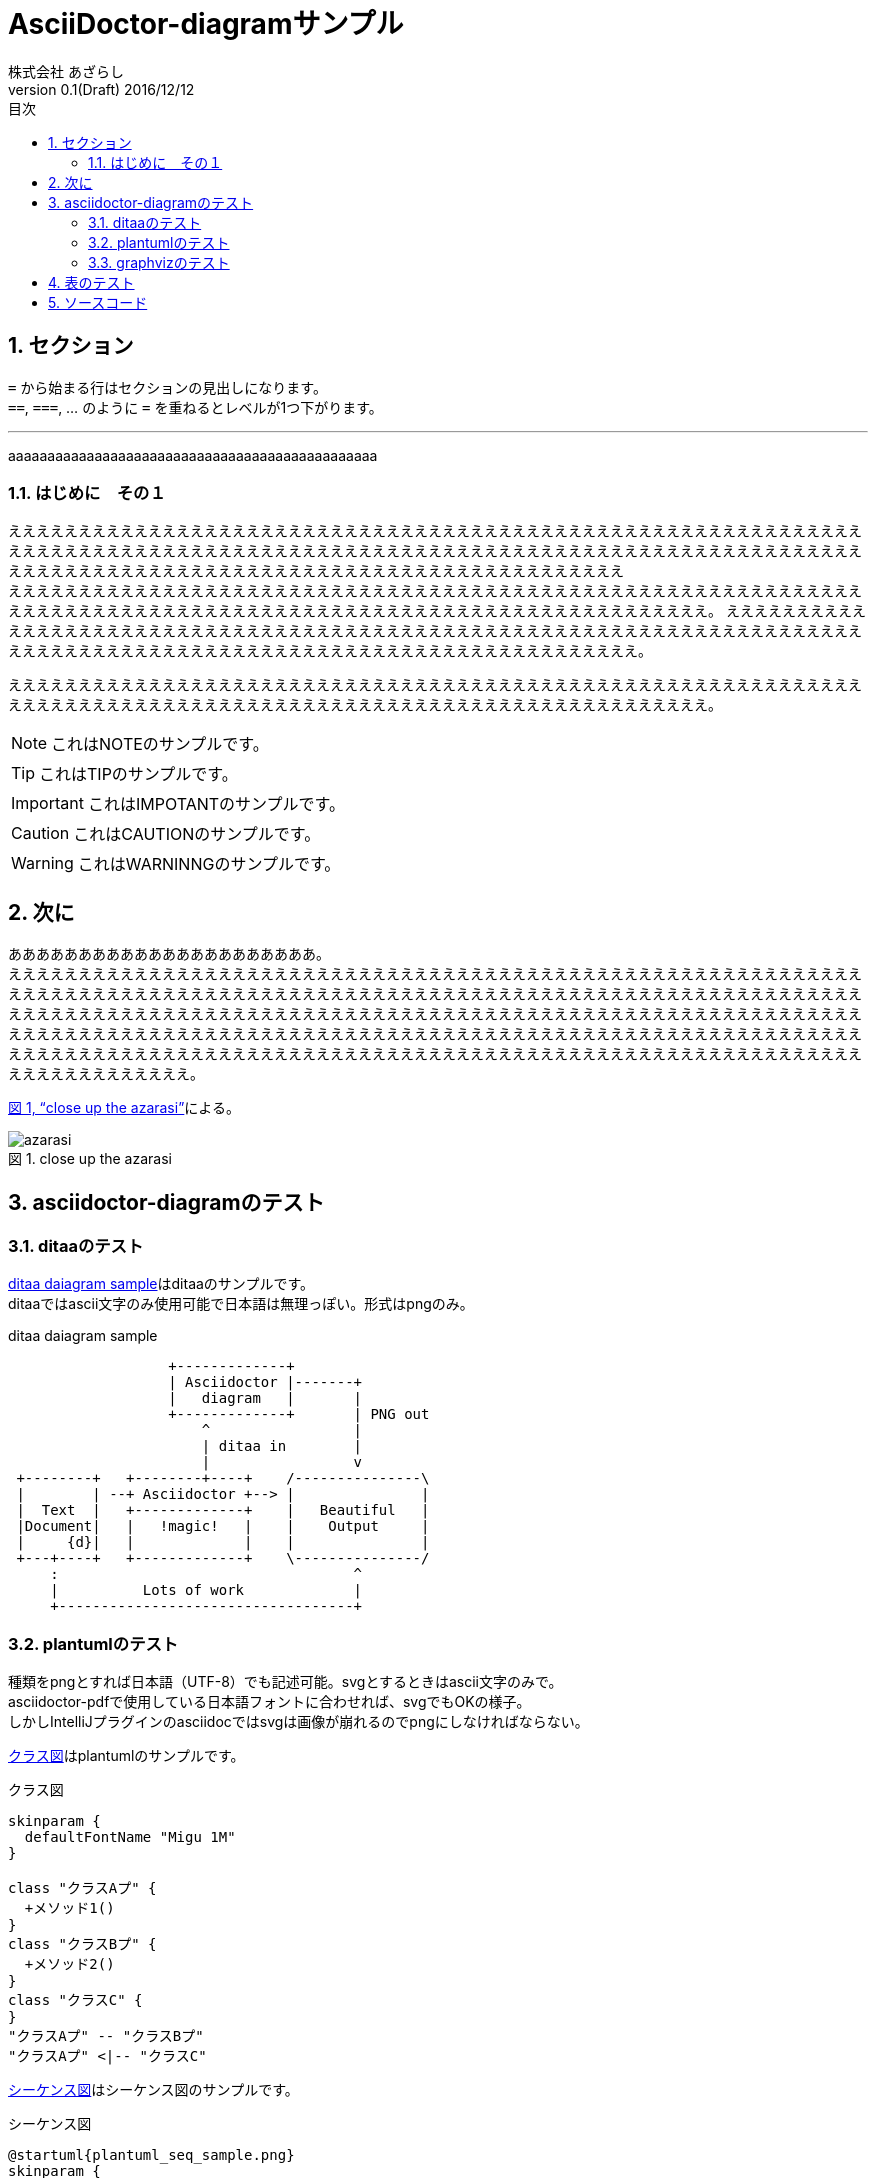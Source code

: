 = AsciiDoctor-diagramサンプル
株式会社 あざらし
v0.1(Draft) 2016/12/12
:toc: left
:toc-title: 目次
:figure-caption: 図
:table-caption: 表
:toclevels: 3
:pagenums:
:sectnums:
:imagesdir: ./images
:source-highlighter: coderay
:icons: font
:xrefstyle: full

== セクション

``=`` から始まる行はセクションの見出しになります。 +
``==``, ``===``, ... のように `=` を重ねるとレベルが1つ下がります。


//水平線
'''

aaaaaaaaaaaaaaaaaaaaaaaaaaaaaaaaaaaaaaaaaaaaaaa

=== はじめに　その１
ええええええええええええええええええええええええええええええええええええええええええええええええええええええええええええええええええええええええええええええええええええええええええええええええええええええええええええええええええええええええええええええええええええええええええええええええええええええええええええええええええええええ +
えええええええええええええええええええええええええええええええええええええええええええええええええええええええええええええええええええええええええええええええええええええええええええええええええええええええええええええええ。
ええええええええええええええええええええええええええええええええええええええええええええええええええええええええええええええええええええええええええええええええええええええええええええええええええええええええええええええええええええ。

えええええええええええええええええええええええええええええええええええええええええええええええええええええええええええええええええええええええええええええええええええええええええええええええええええええええええええええええ。

NOTE: これはNOTEのサンプルです。

TIP: これはTIPのサンプルです。

IMPORTANT: これはIMPOTANTのサンプルです。

CAUTION: これはCAUTIONのサンプルです。

WARNING: これはWARNINNGのサンプルです。

//改頁
<<<

== 次に
ああああああああああああああああああああああ。 +
ええええええええええええええええええええええええええええええええええええええええええええええええええええええええええええええええええええええええええええええええええええええええええええええええええええええええええええええええええええええええええええええええええええええええええええええええええええええええええええええええええええええええええええええええええええええええええええええええええええええええええええええええええええええええええええええええええええええええええええええええええええええええええええええええええええええええええええええええええええええええええええええええええええええええええええええええええええええええええええええ。

<<fig_azarasi>>による。

[[fig_azarasi]]
.close up the azarasi
image::azarasi.jpg[]

//改頁
<<<

== asciidoctor-diagramのテスト

=== ditaaのテスト

<<ditaa-diagram_test>>はditaaのサンプルです。 +
ditaaではascii文字のみ使用可能で日本語は無理っぽい。形式はpngのみ。

[[ditaa-diagram_test]]
.ditaa daiagram sample
[ditaa,sample-ditaa-diagram]
----
                   +-------------+
                   | Asciidoctor |-------+
                   |   diagram   |       |
                   +-------------+       | PNG out
                       ^                 |
                       | ditaa in        |
                       |                 v
 +--------+   +--------+----+    /---------------\
 |        | --+ Asciidoctor +--> |               |
 |  Text  |   +-------------+    |   Beautiful   |
 |Document|   |   !magic!   |    |    Output     |
 |     {d}|   |             |    |               |
 +---+----+   +-------------+    \---------------/
     :                                   ^
     |          Lots of work             |
     +-----------------------------------+
----

//改頁
<<<

=== plantumlのテスト
[line-through]#種類をpngとすれば日本語（UTF-8）でも記述可能。svgとするときはascii文字のみで。# +
asciidoctor-pdfで使用している日本語フォントに合わせれば、svgでもOKの様子。 +
しかしIntelliJプラグインのasciidocではsvgは画像が崩れるのでpngにしなければならない。

<<main-classes>>はplantumlのサンプルです。

[[main-classes]]
.クラス図
[plantuml,sample-classdiagram,png]
----
skinparam {
  defaultFontName "Migu 1M"
}

class "クラスAプ" {
  +メソッド1()
}
class "クラスBプ" {
  +メソッド2()
}
class "クラスC" {
}
"クラスAプ" -- "クラスBプ"
"クラスAプ" <|-- "クラスC"
----

//改頁
<<<

<<sequence1>>はシーケンス図のサンプルです。

[[sequence1]]
.シーケンス図
[plantuml,sample-sequence,png]
----
@startuml{plantuml_seq_sample.png}
skinparam {
  defaultFontName "Migu 1M"
}

title シーケンス図のサンプル
hide footbox

actor ユーザー as user
participant 制御部 as control <<Control>>
participant "<u>Loader</u>" as model <<Model>>
participant 画面 as view <<View>> #98FB98

user -> control : 検索
activate control
create model
control -> model : << new >>
control -> model : データ検索
activate model
control <-- model : 検索結果
note right : ヒットしたものをリストで返します。プ
deactivate model
destroy model

control -> view : 表示(検索結果)
activate view
deactivate control
loop 1, データ数
  view -> view : データの表示
end
view --> user
deactivate view

@enduml
----

//改頁
<<<

=== graphvizのテスト
[line-through]#種類をpngとすれば日本語（UTF-8）でも記述可能。svgとするときはascii文字のみで。# +
asciidoctor-pdfで使用している日本語フォントに合わせれば、svgでもOKの様子。

<<fig_diagram>>はGraphVizのサンプルです。

[[fig_diagram]]
.The graphviz block
[graphviz,sample-dot-diagram1,svg]
----
digraph G {
  node [
    fontname = "Migu 1M"
  ]

	mainメインプ -> parse -> execute;
	mainメインプ -> init;
	mainメインプ -> cleanup;
	execute -> make_string;
	execute -> printf
	init -> make_string;
	mainメインプ -> printf;
	execute -> compare;
}
----

//改頁
<<<

[[ditaa-diagram_test2]]
.ditaa daiagram sample2
image::sample-ditaa-diagram.png[]


== 表のテスト

表のサンプルです。

<<tbl.1>>に示す。

[[tbl.1]]
.ほげほげ一覧
[width="50",cols="<1,^1,^1",options="header,strong"]
|=======================
|Col 1|Col 2      |Col 3
|1    |Item 1     |a
|2    |Item 2     |b
|3    |Item 3     |c
|=======================

ああああ

[[tbl.2]]
.ほげほげ2
[width="50",options="header",align=left]
|=======================
|Col 1|Col 2      |Col 3
|1    |Item 1     |a
|2    |Item 2     |b
|3    |Item 3     |c
|=======================

[[tbl.3]]
.ほげほげ3
|=======================
|Col 1|Col 2      |Col 3
|1    |Item 1     |a
|2    |Item 2     |b
|3    |Item 3     |c
|=======================


[[tbl.4]]
.Multiline cells, row/col span
|====
|Date |Duration |Avg HR |Notes
|22-Aug-08 .2+^.^|10:24 | 157 |
Worked out MSHR (max sustainable
heart rate) by going hard
for this interval.
|22-Aug-08 | 152 |
Back-to-back with previous interval.
|24-Aug-08 3+^|none
|====

<<tbl.2>>に示す。 +
<<tbl.3>>に示す。 +
<<tbl.4>>に示す。

[[tbl-results]]
.Results
[options="header"]
|====
| Users | Errors | Tests
| 8 | 0 | 1639
|====

<<tbl-results>> は何か重要なことを示している。


//改頁
<<<

== ソースコード

[source, javascript]
----
export default class MyComponent extends React.Component {
    render() {
        <div>Hello, World!</div>
    }
}
----
